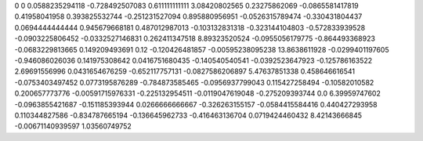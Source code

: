 0	0
0.0588235294118	-0.728492507083
0.611111111111	3.08420802565
0.23275862069	-0.0865581417819
0.41958041958	0.393825532744
-0.251231527094	0.895880956951
-0.0526315789474	-0.330431804437
0.0694444444444	0.945679668181
0.487012987013	-0.103132831318
-0.323144104803	-0.572833939528
-0.0903225806452	-0.0332527146831
0.262411347518	8.89323520524
-0.0955056179775	-0.864493368923
-0.0683229813665	0.149209493691
0.12	-0.120426481857
-0.00595238095238	13.8638611928
-0.0299401197605	-0.946086026036
0.141975308642	0.0416751680435
-0.140540540541	-0.0392523647923
-0.125786163522	2.69691556996
0.0431654676259	-0.652117757131
-0.0827586206897	5.47637851338
0.458646616541	-0.0753403497452
0.0773195876289	-0.784873585465
-0.0956937799043	0.115427258494
-0.10582010582	0.200657773776
-0.00591715976331	-0.225132954511
-0.0119047619048	-0.275209393744
0.0	6.39959747602
-0.0963855421687	-0.151185393944
0.0266666666667	-0.326263155157
-0.0584415584416	0.440427293958
0.110344827586	-0.834787665194
-0.136645962733	-0.416463136704
0.0719424460432	8.42143666845
-0.00671140939597	1.03560749752
